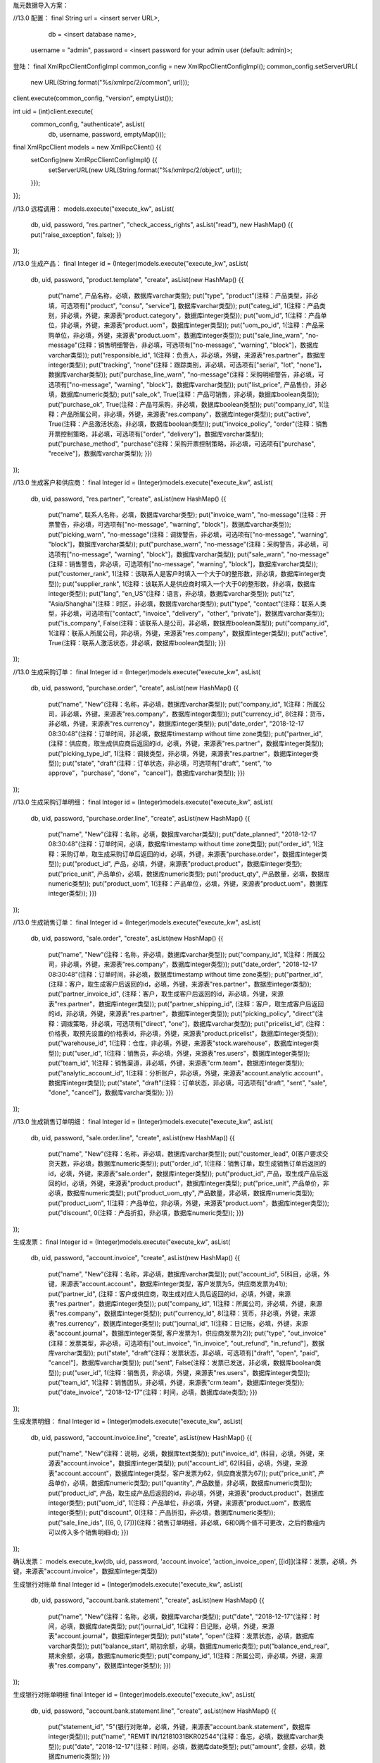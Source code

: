 胤元数据导入方案：

//13.0
配置：
final String url = <insert server URL>,
              db = <insert database name>,
        username = "admin",
        password = <insert password for your admin user (default: admin)>;


登陆：
final XmlRpcClientConfigImpl common_config = new XmlRpcClientConfigImpl();
common_config.setServerURL(
    new URL(String.format("%s/xmlrpc/2/common", url)));
client.execute(common_config, "version", emptyList());

int uid = (int)client.execute(
    common_config, "authenticate", asList(
        db, username, password, emptyMap()));

final XmlRpcClient models = new XmlRpcClient() {{
    setConfig(new XmlRpcClientConfigImpl() {{
        setServerURL(new URL(String.format("%s/xmlrpc/2/object", url)));
    }});
}};

//13.0
远程调用：
models.execute("execute_kw", asList(
    db, uid, password,
    "res.partner", "check_access_rights",
    asList("read"),
    new HashMap() {{ put("raise_exception", false); }}
));

//13.0
生成产品：
final Integer id = (Integer)models.execute("execute_kw", asList(
    db, uid, password,
    "product.template", "create",
    asList(new HashMap() {{
        put("name", 产品名称，必填，数据库varchar类型);
        put("type", "product"(注释：产品类型，非必填，可选项有["product", "consu", "service"], 数据库varchar类型));
        put("categ_id", 1(注释：产品类别，非必填，外键，来源表"product.category"，数据库integer类型));
        put("uom_id", 1(注释：产品单位，非必填，外键，来源表"product.uom"，数据库integer类型));
        put("uom_po_id", 1(注释：产品采购单位，非必填，外键，来源表"product.uom"，数据库integer类型));
        put("sale_line_warn", "no-message"(注释：销售明细警告，非必填，可选项有["no-message", "warning", "block"]，数据库varchar类型));
        put("responsible_id", 1(注释：负责人，非必填，外键，来源表"res.partner"，数据库integer类型));
        put("tracking", "none"(注释：跟踪类别，非必填，可选项有["serial", "lot", "none"]，数据库varchar类型));
        put("purchase_line_warn", "no-message"(注释：采购明细警告，非必填，可选项有["no-message", "warning", "block"]，数据库varchar类型));
        put("list_price", 产品售价，非必填，数据库numeric类型);
        put("sale_ok", True(注释：产品可销售，非必填，数据库boolean类型));
        put("purchase_ok", True(注释：产品可采购，非必填，数据库boolean类型));
        put("company_id", 1(注释：产品所属公司，非必填，外键，来源表"res.company"，数据库integer类型));
        put("active", True(注释：产品激活状态，非必填，数据库boolean类型));
        put("invoice_policy", "order"(注释：销售开票控制策略，非必填，可选项有["order", "delivery"]，数据库varchar类型));
        put("purchase_method", "purchase"(注释：采购开票控制策略，非必填，可选项有["purchase", "receive"]，数据库varchar类型));
        }})
));

//13.0
生成客户和供应商：
final Integer id = (Integer)models.execute("execute_kw", asList(
    db, uid, password,
    "res.partner", "create",
    asList(new HashMap() {{
        put("name", 联系人名称，必填，数据库varchar类型);
        put("invoice_warn", "no-message"(注释：开票警告，非必填，可选项有["no-message", "warning", "block"]，数据库varchar类型));
        put("picking_warn", "no-message"(注释：调拨警告，非必填，可选项有["no-message", "warning", "block"]，数据库varchar类型));
        put("purchase_warn", "no-message"(注释：采购警告，非必填，可选项有["no-message", "warning", "block"]，数据库varchar类型));
        put("sale_warn", "no-message"(注释：销售警告，非必填，可选项有["no-message", "warning", "block"]，数据库varchar类型));
        put("customer_rank", 1(注释：该联系人是客户时填入一个大于0的整形数，非必填，数据库integer类型));
        put("supplier_rank", 1(注释：该联系人是供应商时填入一个大于0的整形数，非必填，数据库integer类型));
        put("lang", "en_US"(注释：语言，非必填，数据库varchar类型));
        put("tz", "Asia/Shanghai"(注释：时区，非必填，数据库varchar类型));
        put("type", "contact"(注释：联系人类型，非必填，可选项有["contact", "invoice", "delivery"，"other", "private"]，数据库varchar类型));
        put("is_company", False(注释：该联系人是公司，非必填，数据库boolean类型));
        put("company_id", 1(注释：联系人所属公司，非必填，外键，来源表"res.company"，数据库integer类型));
        put("active", True(注释：联系人激活状态，非必填，数据库boolean类型));
        }})
));

//13.0
生成采购订单：
final Integer id = (Integer)models.execute("execute_kw", asList(
    db, uid, password,
    "purchase.order", "create",
    asList(new HashMap() {{
        put("name", "New"(注释：名称，非必填，数据库varchar类型));
        put("company_id", 1(注释：所属公司，非必填，外键，来源表"res.company"，数据库integer类型));
        put("currency_id", 8(注释：货币，非必填，外键，来源表"res.currency"，数据库integer类型));
        put("date_order", "2018-12-17 08:30:48"(注释：订单时间，非必填，数据库timestamp without time zone类型);
        put("partner_id", (注释：供应商，取生成供应商后返回的id，必填，外键，来源表"res.partner"，数据库integer类型));
        put("picking_type_id", 1(注释：调拨类型，非必填，外键，来源表"res.partner"，数据库integer类型));
        put("state", "draft"(注释：订单状态，非必填，可选项有["draft", "sent", "to approve"，"purchase", "done"，"cancel"]，数据库varchar类型));
        }})
));

//13.0
生成采购订单明细：
final Integer id = (Integer)models.execute("execute_kw", asList(
    db, uid, password,
    "purchase.order.line", "create",
    asList(new HashMap() {{
        put("name", "New"(注释：名称，必填，数据库varchar类型));
        put("date_planned", "2018-12-17 08:30:48"(注释：订单时间，必填，数据库timestamp without time zone类型);
        put("order_id", 1(注释：采购订单，取生成采购订单后返回的id，必填，外键，来源表"purchase.order"，数据库integer类型));
        put("product_id", 产品，必填，外键，来源表"product.product"，数据库integer类型);
        put("price_unit", 产品单价，必填，数据库numeric类型);
        put("product_qty", 产品数量，必填，数据库numeric类型));
        put("product_uom", 1(注释：产品单位，必填，外键，来源表"product.uom"，数据库integer类型));
        }})
));

//13.0
生成销售订单：
final Integer id = (Integer)models.execute("execute_kw", asList(
    db, uid, password,
    "sale.order", "create",
    asList(new HashMap() {{
        put("name", "New"(注释：名称，非必填，数据库varchar类型));
        put("company_id", 1(注释：所属公司，非必填，外键，来源表"res.company"，数据库integer类型));
        put("date_order", "2018-12-17 08:30:48"(注释：订单时间，非必填，数据库timestamp without time zone类型);
        put("partner_id", (注释：客户，取生成客户后返回的id，必填，外键，来源表"res.partner"，数据库integer类型));
        put("partner_invoice_id", (注释：客户，取生成客户后返回的id，非必填，外键，来源表"res.partner"，数据库integer类型));
        put("partner_shipping_id", (注释：客户，取生成客户后返回的id，非必填，外键，来源表"res.partner"，数据库integer类型));
        put("picking_policy", "direct"(注释：调拨策略，非必填，可选项有["direct", "one"]，数据库varchar类型));
        put("pricelist_id", (注释：价格表，取预先设置的价格表id，非必填，外键，来源表"product.pricelist"，数据库integer类型));
        put("warehouse_id", 1(注释：仓库，非必填，外键，来源表"stock.warehouse"，数据库integer类型));
        put("user_id", 1(注释：销售员，非必填，外键，来源表"res.users"，数据库integer类型));
        put("team_id", 1(注释：销售渠道，非必填，外键，来源表"crm.team"，数据库integer类型));
        put("analytic_account_id", 1(注释：分析账户，非必填，外键，来源表"account.analytic.account"，数据库integer类型));
        put("state", "draft"(注释：订单状态，非必填，可选项有["draft", "sent", "sale", "done", "cancel"]，数据库varchar类型));
        }})
));

//13.0
生成销售订单明细：
final Integer id = (Integer)models.execute("execute_kw", asList(
    db, uid, password,
    "sale.order.line", "create",
    asList(new HashMap() {{
        put("name", "New"(注释：名称，非必填，数据库varchar类型));
        put("customer_lead", 0(客户要求交货天数，非必填，数据库numeric类型));
        put("order_id", 1(注释：销售订单，取生成销售订单后返回的id，必填，外键，来源表"sale.order"，数据库integer类型));
        put("product_id", 产品，取生成产品后返回的id，必填，外键，来源表"product.product"，数据库integer类型);
        put("price_unit", 产品单价，非必填，数据库numeric类型);
        put("product_uom_qty", 产品数量，非必填，数据库numeric类型));
        put("product_uom", 1(注释：产品单位，非必填，外键，来源表"product.uom"，数据库integer类型));
        put("discount", 0(注释：产品折扣，非必填，数据库numeric类型));
        }})
));

生成发票：
final Integer id = (Integer)models.execute("execute_kw", asList(
    db, uid, password,
    "account.invoice", "create",
    asList(new HashMap() {{
        put("name", "New"(注释：名称，非必填，数据库varchar类型));
        put("account_id", 5(科目，必填，外键，来源表"account.account"，数据库integer类型，客户发票为5，供应商发票为41));
        put("partner_id", (注释：客户或供应商，取生成对应人员后返回的id，必填，外键，来源表"res.partner"，数据库integer类型));
        put("company_id", 1(注释：所属公司，非必填，外键，来源表"res.company"，数据库integer类型));
        put("currency_id", 8(注释：货币，非必填，外键，来源表"res.currency"，数据库integer类型));
        put("journal_id", 1(注释：日记账，必填，外键，来源表"account.journal"，数据库integer类型, 客户发票为1，供应商发票为2));
        put("type", "out_invoice"(注释：发票类型，非必填，可选项有["out_invoice", "in_invoice", "out_refund", "in_refund"]，数据库varchar类型));
        put("state", "draft"(注释：发票状态，非必填，可选项有["draft", "open", "paid", "cancel"]，数据库varchar类型));
        put("sent", False(注释：发票已发送，非必填，数据库boolean类型));
        put("user_id", 1(注释：销售员，非必填，外键，来源表"res.users"，数据库integer类型));
        put("team_id", 1(注释：销售团队，非必填，外键，来源表"crm.team"，数据库integer类型));
	put("date_invoice", "2018-12-17"(注释：时间，必填，数据库date类型);
        }})
));

生成发票明细：
final Integer id = (Integer)models.execute("execute_kw", asList(
    db, uid, password,
    "account.invoice.line", "create",
    asList(new HashMap() {{
        put("name", "New"(注释：说明，必填，数据库text类型));
        put("invoice_id", (科目，必填，外键，来源表"account.invoice"，数据库integer类型));
        put("account_id", 62(科目，必填，外键，来源表"account.account"，数据库integer类型，客户发票为62，供应商发票为67));
        put("price_unit", 产品单价，必填，数据库numeric类型);
        put("quantity", 产品数量，非必填，数据库numeric类型));
        put("product_id", 产品，取生成产品后返回的id，非必填，外键，来源表"product.product"，数据库integer类型);
        put("uom_id", 1(注释：产品单位，非必填，外键，来源表"product.uom"，数据库integer类型));
        put("discount", 0(注释：产品折扣，非必填，数据库numeric类型));
        put("sale_line_ids", [(6, 0, [7])](注释：销售订单明细，非必填，6和0两个值不可更改，之后的数组内可以传入多个销售明细id);
        }})
));

确认发票：
models.execute_kw(db, uid, password, 'account.invoice', 'action_invoice_open', [[id]](注释：发票，必填，外键，来源表"account.invoice"，数据库integer类型))

生成银行对账单
final Integer id = (Integer)models.execute("execute_kw", asList(
    db, uid, password,
    "account.bank.statement", "create",
    asList(new HashMap() {{
        put("name", "New"(注释：名称，必填，数据库varchar类型));
        put("date", "2018-12-17"(注释：时间，必填，数据库date类型);
        put("journal_id", 1(注释：日记账，必填，外键，来源表"account.journal"，数据库integer类型));
        put("state", "open"(注释：发票状态，必填，数据库varchar类型));
        put("balance_start", 期初余额，必填，数据库numeric类型);
        put("balance_end_real", 期末余额，必填，数据库numeric类型);
        put("company_id", 1(注释：所属公司，非必填，外键，来源表"res.company"，数据库integer类型));
        }})
));

生成银行对账单明细
final Integer id = (Integer)models.execute("execute_kw", asList(
    db, uid, password,
    "account.bank.statement.line", "create",
    asList(new HashMap() {{
        put("statement_id", "5"(银行对账单，必填，外键，来源表"account.bank.statement"，数据库integer类型)));
        put("name", "REMIT IN/12181031BKR02544"(注释：备忘，必填，数据库varchar类型));
        put("date", "2018-12-17"(注释：时间，必填，数据库date类型);
        put("amount", 金额，必填，数据库numeric类型);
        }})
));

生成付款信息：
final Integer id = (Integer)models.execute("execute_kw", asList(
    db, uid, password,
    "account.payment", "create",
    asList(new HashMap() {{
        put("invoice_ids", [(4, 7709, 0)](注释：发票，非必填（如果需要将付款与发票绑定则必填），外键，来源表"account.invoice"，4和0两个值不可更改，中间的7709为发票id));
        put("payment_method_id", 1(付款方式，必填，外键，来源表"account.payment.metho"，数据库integer类型));
        put("journal_id", 11(注释：日记账，必填，外键，来源表"account.journal"，数据库integer类型));
        put("amount", 1(金额，必填，数据库numeric类型));
        put("payment_type", 'inbound'(注释：付款类型，必填，可选项有["inbound", "outbound"]，数据库varchar类型));
        put("partner_type", 'customer'(注释：合作伙伴类型，必填，可选项有["customer", "supplier"]，数据库varchar类型));
        put("currency_id", 8(注释：货币，非必填，外键，来源表"res.currency"，数据库integer类型));
        put("payment_date", "2018-12-17"(注释：时间，非必填，数据库date类型);
        put("name", "SUPP.OUT/2019/0006"(注释：名称，非必填，数据库varchar类型));
        put("partner_id", 1(注释：客户或供应商，取生成对应人员后返回的id，非必填，外键，来源表"res.partner"，数据库integer类型));
        put("state", "draft"(注释：发票状态，非必填，可选项有["draft", "posted", "sent", "reconciled", "cancelled"]，数据库varchar类型));
	put("company_id", 1(注释：所属公司，非必填，外键，来源表"res.company"，数据库integer类型));
        put("payment_difference_handling", 'open'(注释：付款差异处理，非必填，可选项有["open", "reconcile"]，数据库varchar类型));
        put("writeoff_account_id", 8(注释：差异科目，如payment_difference_handling为reconcile必填，外键，来源表"account.account"，数据库integer类型));
        put("writeoff_label", "Write-Off"(注释：日记账项目标签，如payment_difference_handling为reconcile必填，数据库varchar类型));
        }})
));

将付款信息与发票绑定：
models.execute_kw(db, uid, password, 'account.payment', 'action_validate_invoice_payment', [[id]](注释：付款信息，必填，外键，来源表"account.payment"，数据库integer类型))

不绑定发票直接确认：
models.execute_kw(db, uid, password, 'account.payment', 'post', [[id]](注释：付款信息，必填，外键，来源表"account.payment"，数据库integer类型))

生成费用：
final Integer id = (Integer)models.execute("execute_kw", asList(
    db, uid, password,
    "hr.expense", "create",
    asList(new HashMap() {{
        put("name", "New"(注释：名称，必填，数据库varchar类型));
	put("employee_id", 1(注释：员工，必填，外键，来源表"hr.employee"，数据库integer类型));
        put("product_id", 用于记账的产品，必填，外键，来源表"product.product"，数据库integer类型);
        put("unit_amount", 产品单价，必填，数据库numeric类型);
        put("product_uom_id", 1(注释：产品单位，必填，外键，来源表"product.uom"，数据库integer类型));
        put("quantity", 产品数量，非必填，数据库numeric类型));
        put("date", "2018-12-17"(注释：时间，非必填，数据库date类型);
        put("company_id", 1(注释：所属公司，非必填，外键，来源表"res.company"，数据库integer类型));
        put("currency_id", 8(注释：货币，非必填，外键，来源表"res.currency"，数据库integer类型));
        put("account_id", 67(科目，非必填，外键，来源表"account.account"，数据库integer类型));
        put("payment_mode", "own_account"(注释：由...支付，非必填，可选项有["own_account", "company_account"]，数据库varchar类型));
        }})
));

生成费用报表：
final Integer id = (Integer)models.execute("execute_kw", asList(
    db, uid, password,
    "hr.expense.sheet", "create",
    asList(new HashMap() {{
        put("name", "New"(注释：名称，必填，数据库varchar类型));
	put("employee_id", 1(注释：员工，必填，外键，来源表"hr.employee"，数据库integer类型));
        put("bank_journal_id", 14(银行日记账，非必填（如果对应hr.expense的payment_mode为company_account则必填），外键，来源表"account.journal"，数据库integer类型);
        put("company_id", 1(注释：所属公司，非必填，外键，来源表"res.company"，数据库integer类型));
        put("currency_id", 8(注释：货币，非必填，外键，来源表"res.currency"，数据库integer类型));
        put("expense_line_ids", [(4, 7, 0)](注释：费用明细，必填，外键，来源表"hr.expense"，4和0两个值不可更改，中间的7为费用明细id));
        put("journal_id", 2(费用日记账，必填，外键，来源表"account.journal"，数据库integer类型));
        }})
));

确认费用报表：
models.execute_kw(db, uid, password, 'hr.expense.sheet', 'action_post_sheet', [[id]](注释：费用报表，必填，外键，来源表"hr.expense.sheet"，数据库integer类型))

生成费用对应付款：
final Integer id = (Integer)models.execute("execute_kw", asList(
    db, uid, password,
    "account.payment", "create",
    asList(new HashMap() {{
        put("payment_method_id", 1(付款方式，必填，外键，来源表"account.payment.metho"，数据库integer类型));
        put("journal_id", 11(注释：日记账，必填，外键，来源表"account.journal"，数据库integer类型));
        put("amount", 1(金额，必填，数据库numeric类型));
        put("payment_type", 'outbound'(注释：付款类型，必填，数据库varchar类型));
        put("partner_type", 'supplier'(注释：合作伙伴类型，必填，数据库varchar类型));
        put("partner_id", 1(注释：供应商，取生成对应人员后返回的id，必填，外键，来源表"res.partner"，数据库integer类型));
        put("currency_id", 8(注释：货币，非必填，外键，来源表"res.currency"，数据库integer类型));
        put("payment_date", "2018-12-17"(注释：时间，非必填，数据库date类型);
        put("name", "SUPP.OUT/2019/0006"(注释：名称，非必填，数据库varchar类型));
        }})
));

将付款与费用报表绑定：
models.execute_kw(db, uid, password, 'hr.expense.sheet', 'action_reconcile_payment', [[[sheet_id, payment_id]]](注释：费用报表id和付款id，必填，外键，来源表"hr.expense.sheet"和"account.payment"，数据库integer类型))

修改采购调拨信息流程：
1.发送请求确认采购订单，后台会自动生成调拨单。
2.发送请求返回某天的stock.move信息
3.根据返回的stock.move信息，确认需要修改的内容，将其发送回后台
4.查询调拨信息，确认调拨状态
4.确认所有调拨（包括已修改和不需要修改的调拨），完成整个流程

//13.0
确认采购订单并生成调拨：
asList((Object[])models.execute("execute_kw", asList(
    db, uid, password,
    "purchase.order", "button_confirm",
    asList(ids(注释：采购订单，必填，外键，来源表"purchase.order"，数据库integer类型，可以输入多个，需转为列表后传入))
));

//13.0
根据单据日期查询仓库stock.move信息：
asList((Object[])models.execute("execute_kw", asList(
    db, uid, password,
    "stock.move", "search_read",
    asList(asList(
        asList("create_date", "<", "2019-01-17 00:00:00"),
        asList("create_date", ">=", "2019-01-16 00:00:00")))
));
返回参数中{'id': 3(stock.move的id),
           'product_id': [2002(产品id), 'New'],
           'product_uom_qty': 2.0(计划调拨产品数量),
           'product_uom': [1(产品单位id), 'Unit(s)'],
           'state': 'done'(状态),
           'quantity_done': 2.0(已完成调拨的数量),
           'purchase_line_id': 5(采购明细行id),
           'picking_id': 12(调拨的id),
           }

修改stock.move信息：
models.execute("execute_kw", asList(
    db, uid, password,
    "stock.move", "multi_write",
    asList(
        asList(ids(注释：stock.move的id，必填，数据库integer类型，可以输入多个，需转为列表后传入)),
        new HashMap() {{
        put("product_uom_qty", "5"(产品计划调拨数量，非必填，数据库numeric类型));
        put("quantity_done", "5"(产品完成调拨数量，非必填，数据库numeric类型));
        }}
    )
));

查询调拨信息：
final Map record = (Map)((Object[])models.execute(
    "execute_kw", asList(
        db, uid, password,
        "stock.picking", "read",
        asList(ids(注释：stock.picking，必填，数据库integer类型, 取查询stock.move时的picking_id，可以输入多个，需转为列表后传入))
    )
))[0];

修改调拨信息：
models.execute("execute_kw", asList(
    db, uid, password,
    "stock.picking", "write",
    asList(
        asList(ids(注释：stock.picking的id，必填，数据库integer类型，可以输入多个，需转为列表后传入)),
        new HashMap() {{
		put("force_date_done", "2018-12-17 08:30:48"(注释：强制生效时间，非必填，确认调拨前传入，数据库timestamp without time zone类型);
        }}
    )
));

确认完成调拨，只有状态"state"在['waiting', 'confirmed', 'assigned']中的调拨可以确认完成。
models.execute("execute_kw", asList(
    db, uid, password,
    "stock.picking", "multi_validate",
    asList(ids(注释：stock.picking，必填，数据库integer类型，取查询stock.move时的picking_id，可以输入多个，需转为列表后传入))
));

修改销售调拨流程
1.发送请求确认销售订单，后台会自动生成调拨单。
2.发送请求返回某天的stock.move信息
3.根据返回的stock.move信息，确认需要修改的内容，将其发送回后台
4.查询调拨信息，确认调拨状态
4.确认所有调拨（包括已修改和不需要修改的调拨），完成整个流程
确认销售订单并生成调拨：

asList((Object[])models.execute("execute_kw", asList(
    db, uid, password,
    "sale.order", "action_confirm",
    asList(ids(注释：销售订单，必填，外键，来源表"sale.order"，数据库integer类型，可以输入多个，需转为列表后传入))
));

根据单据日期查询仓库stock.move信息：
asList((Object[])models.execute("execute_kw", asList(
    db, uid, password,
    "stock.move", "search_read",
    asList(asList(
        asList("create_date", "<", "2019-01-17 00:00:00"),
        asList("create_date", ">=", "2019-01-16 00:00:00")))
));
返回参数中{'id': 3(stock.move的id),
           'product_id': [2002(产品id), 'New'],
           'product_uom_qty': 2.0(计划调拨产品数量),
           'product_uom': [1(产品单位id), 'Unit(s)'],
           'state': 'done'(状态),
           'quantity_done': 2.0(已完成调拨的数量),
           'sale_line_id': 5(销售明细行id),
           'picking_id': 12(调拨的id),
           }

修改stock.move信息：
models.execute("execute_kw", asList(
    db, uid, password,
    "stock.move", "multi_write",
    asList(
        asList(ids(注释：stock.move的id，必填，数据库integer类型，可以输入多个，需转为列表后传入)),
        new HashMap() {{
        put("product_uom_qty", "5"(产品计划调拨数量，非必填，数据库numeric类型));
        put("quantity_done", "5"(产品完成调拨数量，非必填，数据库numeric类型));
        }}
    )
));

查询调拨信息：
final Map record = (Map)((Object[])models.execute(
    "execute_kw", asList(
        db, uid, password,
        "stock.picking", "read",
        asList(ids(注释：stock.picking，必填，数据库integer类型, 取查询stock.move时的picking_id，可以输入多个，需转为列表后传入))
    )
))[0];

修改调拨信息：
models.execute("execute_kw", asList(
    db, uid, password,
    "stock.picking", "write",
    asList(
        asList(ids(注释：stock.picking的id，必填，数据库integer类型，可以输入多个，需转为列表后传入)),
        new HashMap() {{
		put("force_date_done", "2018-12-17 08:30:48"(注释：强制生效时间，非必填，确认调拨前传入，数据库timestamp without time zone类型);
        }}
    )
));

确认完成调拨，只有状态"state"在['waiting', 'confirmed', 'assigned']中的调拨可以确认完成。
models.execute("execute_kw", asList(
    db, uid, password,
    "stock.picking", "multi_validate",
    asList(ids(注释：stock.picking，必填，数据库integer类型，取查询stock.move时的picking_id，可以输入多个，需转为列表后传入))
));

生成线索：
final Integer id = (Integer)models.execute("execute_kw", asList(
    db, uid, password,
    "crm.lead", "create",
    asList(new HashMap() {{
        put("name", 'subject'(注释：主题，必填，数据库varchar类型));
        put("contact_name", "Mike"(注释：联系人名称，非必填，数据库varchar类型));
	put("phone", "13910002000"(注释：电话，非必填，数据库varchar类型));
        put("email_from", "email@example.com"(注释：非邮箱，非必填，数据库varchar类型);
        put("partner_name", 'example co.ltd'(注释：公司名称，非必填，数据库varchar类型);
        put("description", 'Your question'(注释：问题，非必填，数据库numeric类型));
        put("user_id", 1(注释：销售员，非必填，外键，来源表"res.users"，数据库integer类型));
        put("team_id", 1(注释：销售渠道，非必填，外键，来源表"crm.team"，数据库integer类型));
        }})
));

生成销售渠道：
final Integer id = (Integer)models.execute("execute_kw", asList(
    db, uid, password,
    "crm.team", "create",
    asList(new HashMap() {{
        put("name", 'sales team'(注释：渠道名称，必填，数据库varchar类型));
        put("team_type", "sales"(注释：团队类型，必填，可选项有["sales", "website"]，数据库varchar类型));
        put("user_id", 1(注释：团队负责人，非必填，外键，来源表"res.users"，数据库integer类型));
        put("member_ids", [(6, 0, ids)](注释：团队成员，非必填，外键，来源表"res.users"，6和0两个值不可更改，ids可以接受多个值，需要打包成数组后传入));
        put("platform_id", 1(注释：销售平台，非必填，外键，来源表"sale.platform"，数据库integer类型));
        }})
));

生成销售平台：
final Integer id = (Integer)models.execute("execute_kw", asList(
    db, uid, password,
    "sale.platform", "create",
    asList(new HashMap() {{
        put("name", 'sales team'(注释：平台名称，必填，数据库varchar类型));
        put("code", "0001"(注释：平台编码，非必填，数据库varchar类型));
        }})
));

//13.0
生成库存期初：
final Integer id = (Integer)models.execute("execute_kw", asList(
    db, uid, password,
    "stock.inventory", "create",
    asList(new HashMap() {{
        put("name", "New"(注释：名称，必填，数据库varchar类型));
	put("company_id", 1(注释：所属公司，必填，外键，来源表"res.company"，数据库integer类型));
	put("date", "2018-12-17 08:30:48"(注释：盘点时间，必填，数据库timestamp without time zone类型);
        put("location_ids", [ 6, 0, [ 5 ] ](盘点位置，必填，外键，来源表"stock.location"，数据库integer类型);
	put("state", "confirm"(注释：盘点状态，必填，可选项有["draft", "cancel", "confirm", "done"]，数据库varchar类型));
	}})
));

//13.0
生成库存期初明细：
final Integer id = (Integer)models.execute("execute_kw", asList(
    db, uid, password,
    "stock.inventory.line", "create",
    asList(new HashMap() {{
        put("inventory_id", (库存期初，必填，外键，来源表"stock.inventory"，数据库integer类型));
        put("location_id", 5(盘点位置，必填，外键，来源表"stock.location"，数据库integer类型，需要和库存期初一致);
	put("product_id", 产品，取生成产品后返回的id，必填，外键，来源表"product.product"，数据库integer类型，只能选取type是product的产品);
	put("product_uom_id", 1(注释：产品单位，非必填，外键，来源表"product.uom"，数据库integer类型));
	put("product_qty", 产品数量，必填，数据库numeric类型));
        }})
));

确认库存期初：
models.execute_kw(db, uid, password, 'stock.inventory', 'action_remote_validate', [[id]](注释：库存期初，必填，外键，来源表"stock.inventory"，数据库integer类型))

//13.0
修改产品成本：
models.execute("execute_kw", asList(
    db, uid, password,
    "product.template", "write",
    asList(
        asList(ids(注释：product.template的id，必填，数据库integer类型，可以输入多个，需转为列表后传入)),
        new HashMap() {{
        put("standard_price", "200"(产品成本，非必填，数据库numeric类型));
        put("categ_id", 1(产品类别，外键，来源表"product.category"，数据库integer类型，));
        }}
    )
));

生成到岸成本：
final Integer id = (Integer)models.execute("execute_kw", asList(
    db, uid, password,
    "stock.landed.cost", "create",
    asList(new HashMap() {{
	put("account_journal_id", 1(注释：日记账，必填，外键，来源表"account.journal"，数据库integer类型));
	put("date", "2018-12-17"(注释：盘点时间，必填，数据库date类型);
        put("picking_ids", [(6, 0, [ids])](注释：调拨单，必填，外键，来源表"stock.picking"，6和0两个值不可更改，ids可以接受多个值，需要打包成数组后传入));
        put("name", "New"(注释：名称，非必填，数据库varchar类型));
	}})
));

生成到岸成本明细：
final Integer id = (Integer)models.execute("execute_kw", asList(
    db, uid, password,
    "stock.landed.cost.lines", "create",
    asList(new HashMap() {{
        put("cost_id", (到岸成本，必填，外键，来源表"stock.landed.cost"，数据库integer类型));
	put("product_id", 1(产品，取生成产品后返回的id，必填，外键，来源表"product.product"，数据库integer类型，只能选取landed_cost_ok是True的产品);
        put("price_unit", 100(产品单价，必填，数据库numeric类型);
	put("split_method", "equal"(注释：盘点状态，必填，可选项有["equal", "by_quantity", "by_current_cost_price", "by_weight", "by_volume"]，数据库varchar类型));
        put("account_id", 67(科目，必填，外键，来源表"account.account"，数据库integer类型));
	put("name", "New"(注释：名称，非必填，数据库varchar类型));
        }})
));

计算到岸成本分摊：
models.execute_kw(db, uid, password, 'stock.landed.cost', 'compute_landed_cost', [[id]](到岸成本，必填，外键，来源表"stock.landed.cost"，数据库integer类型))

确认到岸成本：
models.execute_kw(db, uid, password, 'stock.landed.cost', 'button_validate', [[id]](到岸成本，必填，外键，来源表"stock.landed.cost"，数据库integer类型))

修改stock.picking信息：
models.execute("execute_kw", asList(
    db, uid, password,
    "stock.picking", "write",
    asList(
        asList(ids(注释：stock.picking的id，必填，数据库integer类型，可以输入多个，需转为列表后传入)),
        new HashMap() {{
		put("date_done", "2018-12-17 08:30:48"(注释：生效时间，必填，数据库timestamp without time zone类型);
        }}
    )
));

从调拨生成发票流程
1.生成调拨单
2.确认调拨单
3.修改调拨时间
4.根据调拨时间生成发票

从调拨生成发票：
models.execute_kw(db, uid, password, 'stock.picking', 'action_post_create_invoice', [[id]](调拨，必填，外键，来源表"stock.picking"，数据库integer类型))
查询采购订单对应的发票：
models.execute_kw(db, uid, password, 'purchase.order', 'read', [[id], ['invoice_ids']](id是采购订单，必填，外键，来源表"purchase.order"，数据库integer类型))
查询销售订单对应的发票：
models.execute_kw(db, uid, password, 'sale.order', 'read', [[id], ['invoice_ids']](id是销售订单，必填，外键，来源表"sale.order"，数据库integer类型))


从采购订单生成发票：
models.execute_kw(db, uid, password, 'purchase.order', 'action_post_create_invoice', [[id]，{'date_invoice': "2018-12-17"}](采购单，必填，外键，来源表"purchase.order"，数据库integer类型))

从调拨退货：（原始调拨需要完成）
models.execute_kw(db, uid, password, 'stock.picking', 'action_post_create_return_picking', [[id]](调拨，必填，外键，来源表"stock.picking"，数据库integer类型))

生成分析账户：
final Integer id = (Integer)models.execute("execute_kw", asList(
    db, uid, password,
    "account.analytic.account", "create",
    asList(new HashMap() {{
        put("name", 'account'(注释：名称，必填，数据库varchar类型));
        put("code", "fifo"(注释：参考，非必填，数据库varchar类型));
        put("partner_id", 1(注释：客户，非必填，外键，来源表"res.partner"，数据库integer类型));
        put("group_id", 1(注释：组，非必填，外键，来源表"account.analytic.group"，数据库integer类型));
        put("company_id", 1(注释：公司，非必填，外键，来源表"res.company"，数据库integer类型));
        put("currency_id", 1(注释：币种，非必填，外键，来源表"res.currency"，数据库integer类型));
        }})
));

查询产品库存
models.execute_kw(db, uid, password, 'product.product', 'get_product_quantity', [[id]，{'location_ids': [location_id]}](id是调拨，必填，外键，来源表"stock.picking"，数据库integer类型，location_id是库位，非必填，外键，来源表'stock.location', 数据库integer类型，可以传入多))

